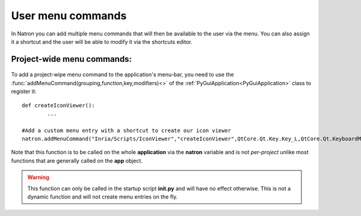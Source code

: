 .. _userCommands:

User menu commands
===================

In Natron you can add multiple menu commands that will then be available to the user via
the menu. You can also assign it a shortcut and the user will be able to modify it 
via the shortcuts editor.

Project-wide menu commands:
---------------------------

.. figure:: menuCommand.png
	:width: 300px
	:align: center
	
To add a project-wipe menu command to the application's menu-bar, you need to use the
:func:`addMenuCommand(grouping,function,key,modifiers)<>` of the :ref:`PyGuiApplication<PyGuiApplication>` class
to register it::

	def createIconViewer():
		...

	#Add a custom menu entry with a shortcut to create our icon viewer
	natron.addMenuCommand("Inria/Scripts/IconViewer","createIconViewer",QtCore.Qt.Key.Key_L,QtCore.Qt.KeyboardModifier.ShiftModifier)
	
	
Note that this function is to be called on the whole **application** via the **natron** variable
and is not *per-project* unlike most functions that are generally called on the **app** object.

.. warning::

	This function can only be called in the startup script **init.py** and will have no effect
	otherwise. This is not a dynamic function and will not create menu entries on the fly.
	
	
